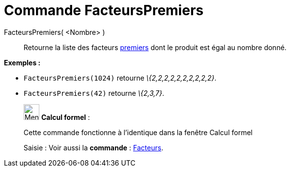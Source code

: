 = Commande FacteursPremiers
:page-en: commands/PrimeFactors
ifdef::env-github[:imagesdir: /fr/modules/ROOT/assets/images]

FacteursPremiers( <Nombre> )::
  Retourne la liste des facteurs https://en.wikipedia.org/wiki/fr:Nombre_premier[premiers] dont le produit est égal au
  nombre donné.

[EXAMPLE]
====

*Exemples :*

* `++FacteursPremiers(1024)++` retourne _\{2,2,2,2,2,2,2,2,2,2}_.
* `++FacteursPremiers(42)++` retourne _\{2,3,7}_.

====

____________________________________________________________

image:32px-Menu_view_cas.svg.png[Menu view cas.svg,width=32,height=32] *Calcul formel* :

Cette commande fonctionne à l'identique dans la fenêtre Calcul formel

[.kcode]#Saisie :# Voir aussi la *commande* : xref:/commands/Facteurs.adoc[Facteurs].
